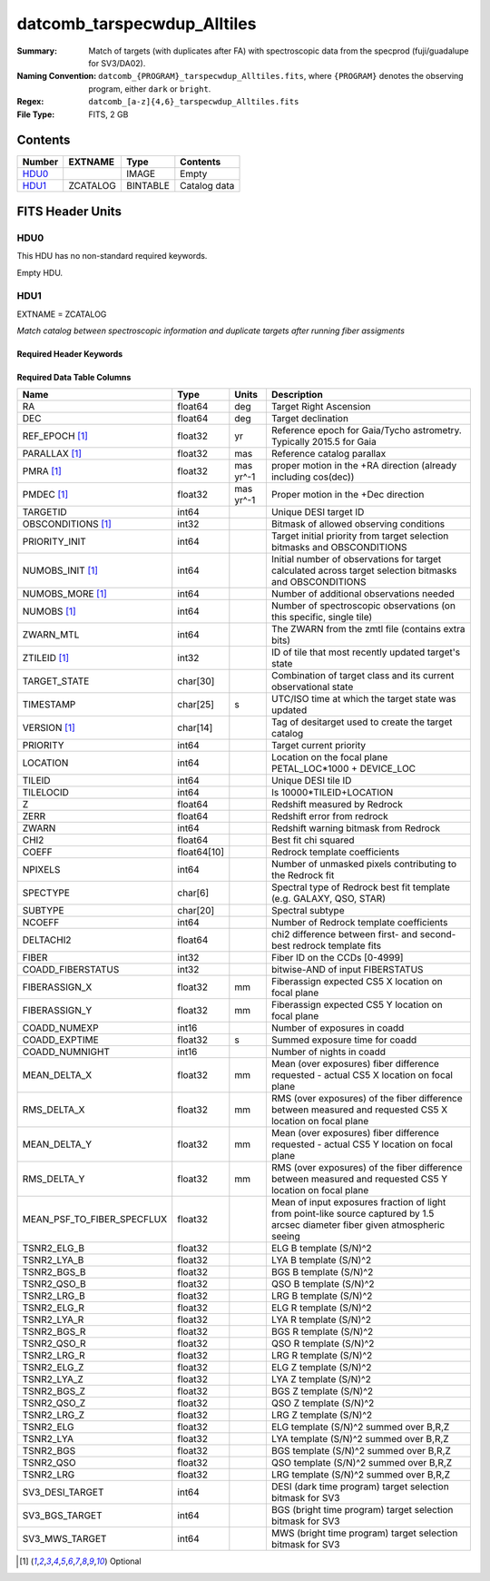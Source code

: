 ===================================
datcomb_tarspecwdup_Alltiles
===================================

:Summary: Match of targets (with duplicates after FA) with spectroscopic data from the specprod (fuji/guadalupe for SV3/DA02).
:Naming Convention: ``datcomb_{PROGRAM}_tarspecwdup_Alltiles.fits``, where ``{PROGRAM}`` denotes the observing program, either ``dark`` or ``bright``.
:Regex: ``datcomb_[a-z]{4,6}_tarspecwdup_Alltiles.fits``
:File Type: FITS, 2 GB

Contents
========

====== ======== ======== ===================
Number EXTNAME  Type     Contents
====== ======== ======== ===================
HDU0_           IMAGE    Empty
HDU1_  ZCATALOG BINTABLE Catalog data
====== ======== ======== ===================


FITS Header Units
=================

HDU0
----

This HDU has no non-standard required keywords.

Empty HDU.

HDU1
----

EXTNAME = ZCATALOG

*Match catalog between spectroscopic information and duplicate targets after running fiber assigments*

Required Header Keywords
~~~~~~~~~~~~~~~~~~~~~~~~

.. collapse:: Required Header Keywords Table

    .. rst-class:: keywords

    ======== ============= ==== =======================
    KEY      Example Value Type Comment
    ======== ============= ==== =======================
    NAXIS1   499           int  width of table in bytes
    NAXIS2   4461559       int  number of rows in table
    DESIDR   edr           str  DESI Data Release
    ======== ============= ==== =======================

Required Data Table Columns
~~~~~~~~~~~~~~~~~~~~~~~~~~~

.. rst-class:: columns

========================== =========== ========= ===============================================================================================================================
Name                       Type        Units     Description
========================== =========== ========= ===============================================================================================================================
RA                         float64     deg       Target Right Ascension
DEC                        float64     deg       Target declination
REF_EPOCH [1]_             float32     yr        Reference epoch for Gaia/Tycho astrometry. Typically 2015.5 for Gaia
PARALLAX [1]_              float32     mas       Reference catalog parallax
PMRA [1]_                  float32     mas yr^-1 proper motion in the +RA direction (already including cos(dec))
PMDEC [1]_                 float32     mas yr^-1 Proper motion in the +Dec direction
TARGETID                   int64                 Unique DESI target ID
OBSCONDITIONS [1]_         int32                 Bitmask of allowed observing conditions
PRIORITY_INIT              int64                 Target initial priority from target selection bitmasks and OBSCONDITIONS
NUMOBS_INIT [1]_           int64                 Initial number of observations for target calculated across target selection bitmasks and OBSCONDITIONS
NUMOBS_MORE [1]_           int64                 Number of additional observations needed
NUMOBS [1]_                int64                 Number of spectroscopic observations (on this specific, single tile)
ZWARN_MTL                  int64                 The ZWARN from the zmtl file (contains extra bits)
ZTILEID [1]_               int32                 ID of tile that most recently updated target's state
TARGET_STATE               char[30]              Combination of target class and its current observational state
TIMESTAMP                  char[25]    s         UTC/ISO time at which the target state was updated
VERSION [1]_               char[14]              Tag of desitarget used to create the target catalog
PRIORITY                   int64                 Target current priority
LOCATION                   int64                 Location on the focal plane PETAL_LOC*1000 + DEVICE_LOC
TILEID                     int64                 Unique DESI tile ID
TILELOCID                  int64                 Is 10000*TILEID+LOCATION
Z                          float64               Redshift measured by Redrock
ZERR                       float64               Redshift error from redrock
ZWARN                      int64                 Redshift warning bitmask from Redrock
CHI2                       float64               Best fit chi squared
COEFF                      float64[10]           Redrock template coefficients
NPIXELS                    int64                 Number of unmasked pixels contributing to the Redrock fit
SPECTYPE                   char[6]               Spectral type of Redrock best fit template (e.g. GALAXY, QSO, STAR)
SUBTYPE                    char[20]              Spectral subtype
NCOEFF                     int64                 Number of Redrock template coefficients
DELTACHI2                  float64               chi2 difference between first- and second-best redrock template fits
FIBER                      int32                 Fiber ID on the CCDs [0-4999]
COADD_FIBERSTATUS          int32                 bitwise-AND of input FIBERSTATUS
FIBERASSIGN_X              float32     mm        Fiberassign expected CS5 X location on focal plane
FIBERASSIGN_Y              float32     mm        Fiberassign expected CS5 Y location on focal plane
COADD_NUMEXP               int16                 Number of exposures in coadd
COADD_EXPTIME              float32     s         Summed exposure time for coadd
COADD_NUMNIGHT             int16                 Number of nights in coadd
MEAN_DELTA_X               float32     mm        Mean (over exposures) fiber difference requested - actual CS5 X location on focal plane
RMS_DELTA_X                float32     mm        RMS (over exposures) of the fiber difference between measured and requested CS5 X location on focal plane
MEAN_DELTA_Y               float32     mm        Mean (over exposures) fiber difference requested - actual CS5 Y location on focal plane
RMS_DELTA_Y                float32     mm        RMS (over exposures) of the fiber difference between measured and requested CS5 Y location on focal plane
MEAN_PSF_TO_FIBER_SPECFLUX float32               Mean of input exposures fraction of light from point-like source captured by 1.5 arcsec diameter fiber given atmospheric seeing
TSNR2_ELG_B                float32               ELG B template (S/N)^2
TSNR2_LYA_B                float32               LYA B template (S/N)^2
TSNR2_BGS_B                float32               BGS B template (S/N)^2
TSNR2_QSO_B                float32               QSO B template (S/N)^2
TSNR2_LRG_B                float32               LRG B template (S/N)^2
TSNR2_ELG_R                float32               ELG R template (S/N)^2
TSNR2_LYA_R                float32               LYA R template (S/N)^2
TSNR2_BGS_R                float32               BGS R template (S/N)^2
TSNR2_QSO_R                float32               QSO R template (S/N)^2
TSNR2_LRG_R                float32               LRG R template (S/N)^2
TSNR2_ELG_Z                float32               ELG Z template (S/N)^2
TSNR2_LYA_Z                float32               LYA Z template (S/N)^2
TSNR2_BGS_Z                float32               BGS Z template (S/N)^2
TSNR2_QSO_Z                float32               QSO Z template (S/N)^2
TSNR2_LRG_Z                float32               LRG Z template (S/N)^2
TSNR2_ELG                  float32               ELG template (S/N)^2 summed over B,R,Z
TSNR2_LYA                  float32               LYA template (S/N)^2 summed over B,R,Z
TSNR2_BGS                  float32               BGS template (S/N)^2 summed over B,R,Z
TSNR2_QSO                  float32               QSO template (S/N)^2 summed over B,R,Z
TSNR2_LRG                  float32               LRG template (S/N)^2 summed over B,R,Z
SV3_DESI_TARGET            int64                 DESI (dark time program) target selection bitmask for SV3
SV3_BGS_TARGET             int64                 BGS (bright time program) target selection bitmask for SV3
SV3_MWS_TARGET             int64                 MWS (bright time program) target selection bitmask for SV3
========================== =========== ========= ===============================================================================================================================

.. [1] Optional
